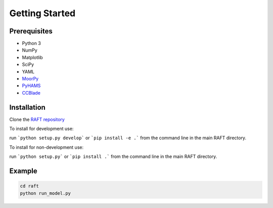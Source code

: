 Getting Started
===============


Prerequisites
-------------

- Python 3
- NumPy
- Matplotlib
- SciPy
- YAML
- `MoorPy <https://github.com/NREL/MoorPy>`_
- `PyHAMS <https://github.com/WISDEM/pyHAMS>`_
- `CCBlade <https://github.com/WISDEM/WISDEM>`_ 


Installation
------------

Clone the `RAFT repository <https://github.com/WISDEM/RAFT>`_

To install for development use:

run ```python setup.py develop``` or ```pip install -e .``` from the command line in the main RAFT directory.

To install for non-development use:

run ```python setup.py``` or ```pip install .``` from the command line in the main RAFT directory.


Example
-------

.. code-block:: bash

    cd raft
    python run_model.py

